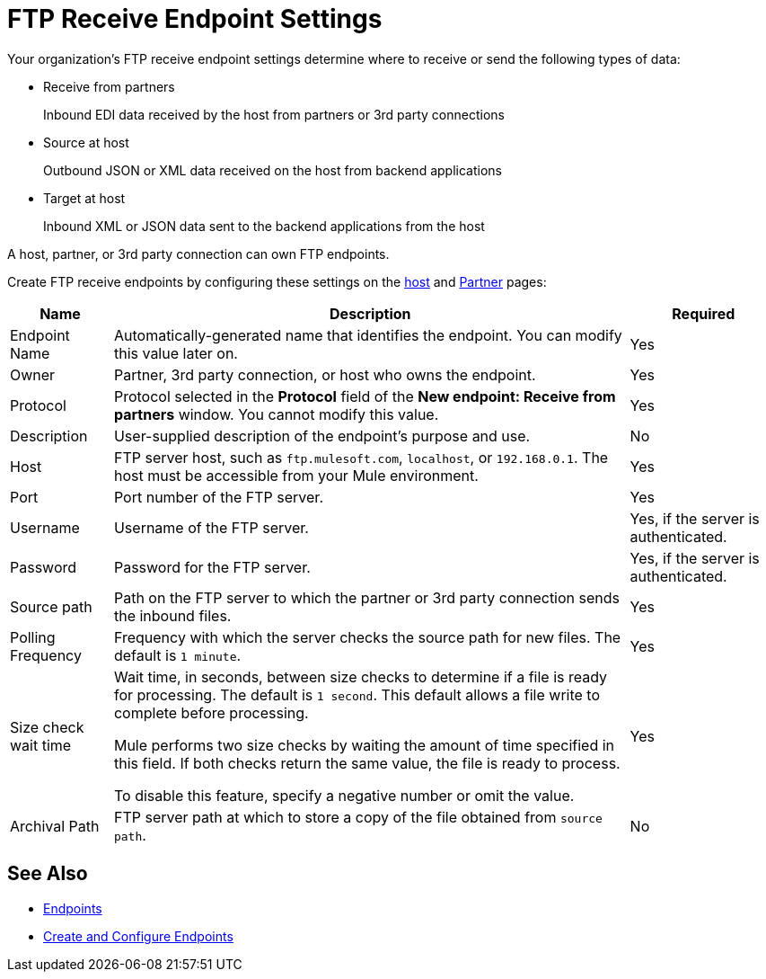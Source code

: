= FTP Receive Endpoint Settings

Your organization's FTP receive endpoint settings determine where to receive or send the following types of data:

* Receive from partners
+
Inbound EDI data received by the host from partners or 3rd party connections
+
* Source at host
+
Outbound JSON or XML data received on the host from backend applications
+
* Target at host
+
Inbound XML or JSON data sent to the backend applications from the host

A host, partner, or 3rd party connection can own FTP endpoints.

Create FTP receive endpoints by configuring these settings on the xref:configure-host.adoc[host] and xref:configure-partner.adoc[Partner] pages:

[%header%autowidth.spread]
|===
|Name |Description | Required
| Endpoint Name
| Automatically-generated name that identifies the endpoint. You can modify this value later on.
| Yes

| Owner
| Partner, 3rd party connection, or host who owns the endpoint.
| Yes

| Protocol
| Protocol selected in the *Protocol* field of the *New endpoint: Receive from partners* window. You cannot modify this value.
| Yes

| Description
| User-supplied description of the endpoint's purpose and use.
| No

| Host
| FTP server host, such as `ftp.mulesoft.com`, `localhost`, or `192.168.0.1`. The host must be accessible from your Mule environment.
| Yes

| Port
| Port number of the FTP server.
| Yes

| Username
| Username of the FTP server.
| Yes, if the server is authenticated.

| Password
| Password for the FTP server.
| Yes, if the server is authenticated.

| Source path
| Path on the FTP server to which the partner or 3rd party connection sends the inbound files.
| Yes

| Polling Frequency
| Frequency with which the server checks the source path for new files. The default is `1 minute`.
| Yes

| Size check wait time
| Wait time, in seconds, between size checks to determine if a file is ready for processing. The default is `1 second`. This default allows a file write to complete before processing.

Mule performs two size checks by waiting the amount of time specified in this field. If both checks return the same value, the file is ready to process.

To disable this feature, specify a negative number or omit the value.

| Yes

| Archival Path
| FTP server path at which to store a copy of the file obtained from `source path`.
| No
|===

== See Also

* xref:endpoints.adoc[Endpoints]
* xref:create-endpoint.adoc[Create and Configure Endpoints]
